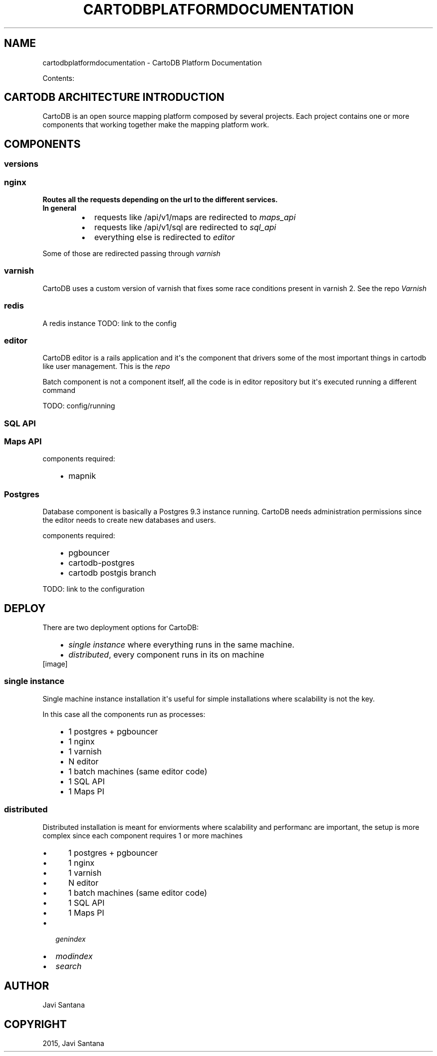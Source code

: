 .\" Man page generated from reStructuredText.
.
.TH "CARTODBPLATFORMDOCUMENTATION" "1" "June 24, 2015" "1.0.0" "CartoDB Platform Documentation"
.SH NAME
cartodbplatformdocumentation \- CartoDB Platform Documentation
.
.nr rst2man-indent-level 0
.
.de1 rstReportMargin
\\$1 \\n[an-margin]
level \\n[rst2man-indent-level]
level margin: \\n[rst2man-indent\\n[rst2man-indent-level]]
-
\\n[rst2man-indent0]
\\n[rst2man-indent1]
\\n[rst2man-indent2]
..
.de1 INDENT
.\" .rstReportMargin pre:
. RS \\$1
. nr rst2man-indent\\n[rst2man-indent-level] \\n[an-margin]
. nr rst2man-indent-level +1
.\" .rstReportMargin post:
..
.de UNINDENT
. RE
.\" indent \\n[an-margin]
.\" old: \\n[rst2man-indent\\n[rst2man-indent-level]]
.nr rst2man-indent-level -1
.\" new: \\n[rst2man-indent\\n[rst2man-indent-level]]
.in \\n[rst2man-indent\\n[rst2man-indent-level]]u
..
.sp
Contents:
.SH CARTODB ARCHITECTURE INTRODUCTION
.sp
CartoDB is an open source mapping platform composed by several projects. Each project contains one or more components that working together make the mapping platform work.
.SH COMPONENTS
.SS versions
.SS nginx
.INDENT 0.0
.TP
.B Routes all the requests depending on the url to the different services. In general
.INDENT 7.0
.IP \(bu 2
requests like /api/v1/maps are redirected to \fImaps_api\fP
.IP \(bu 2
requests like /api/v1/sql are redirected to \fIsql_api\fP
.IP \(bu 2
everything else is redirected to \fIeditor\fP
.UNINDENT
.UNINDENT
.sp
Some of those are redirected passing through \fIvarnish\fP
.SS varnish
.sp
CartoDB uses a custom version of varnish that fixes some race conditions present in varnish 2. See the repo \fI\%Varnish\fP
.SS redis
.sp
A redis instance
TODO: link to the config
.SS editor
.sp
CartoDB editor is a rails application and it\(aqs the component that drivers some of the most important things in cartodb like user management. This is the \fI\%repo\fP
.sp
Batch component is not a component itself, all the code is in editor repository but it\(aqs executed running a different command
.sp
TODO: config/running
.SS SQL API
.SS Maps API
.sp
components required:
.INDENT 0.0
.INDENT 3.5
.INDENT 0.0
.IP \(bu 2
mapnik
.UNINDENT
.UNINDENT
.UNINDENT
.SS Postgres
.sp
Database component is basically a Postgres 9.3 instance running. CartoDB needs administration permissions since the editor needs to create new databases and users.
.sp
components required:
.INDENT 0.0
.INDENT 3.5
.INDENT 0.0
.IP \(bu 2
pgbouncer
.IP \(bu 2
cartodb\-postgres
.IP \(bu 2
cartodb postgis branch
.UNINDENT
.UNINDENT
.UNINDENT
.sp
TODO: link to the configuration
.SH DEPLOY
.sp
There are two deployment options for CartoDB:
.INDENT 0.0
.INDENT 3.5
.INDENT 0.0
.IP \(bu 2
\fI\%single instance\fP where everything runs in the same machine.
.IP \(bu 2
\fI\%distributed\fP, every component runs in its on machine
.UNINDENT
.UNINDENT
.UNINDENT
[image]
.SS single instance
.sp
Single machine instance installation it\(aqs useful for simple installations where scalability is not the key.
.sp
In this case all the components run as processes:
.INDENT 0.0
.INDENT 3.5
.INDENT 0.0
.IP \(bu 2
1 postgres + pgbouncer
.IP \(bu 2
1 nginx
.IP \(bu 2
1 varnish
.IP \(bu 2
N editor
.IP \(bu 2
1 batch machines (same editor code)
.IP \(bu 2
1 SQL API
.IP \(bu 2
1 Maps PI
.UNINDENT
.UNINDENT
.UNINDENT
.SS distributed
.sp
Distributed installation is meant for enviorments where scalability and performanc are important, the setup is more complex since each component requires 1 or more machines
.INDENT 0.0
.INDENT 3.5
.INDENT 0.0
.IP \(bu 2
1 postgres + pgbouncer
.IP \(bu 2
1 nginx
.IP \(bu 2
1 varnish
.IP \(bu 2
N editor
.IP \(bu 2
1 batch machines (same editor code)
.IP \(bu 2
1 SQL API
.IP \(bu 2
1 Maps PI
.UNINDENT
.UNINDENT
.UNINDENT
.INDENT 0.0
.IP \(bu 2
\fIgenindex\fP
.IP \(bu 2
\fImodindex\fP
.IP \(bu 2
\fIsearch\fP
.UNINDENT
.SH AUTHOR
Javi Santana
.SH COPYRIGHT
2015, Javi Santana
.\" Generated by docutils manpage writer.
.
